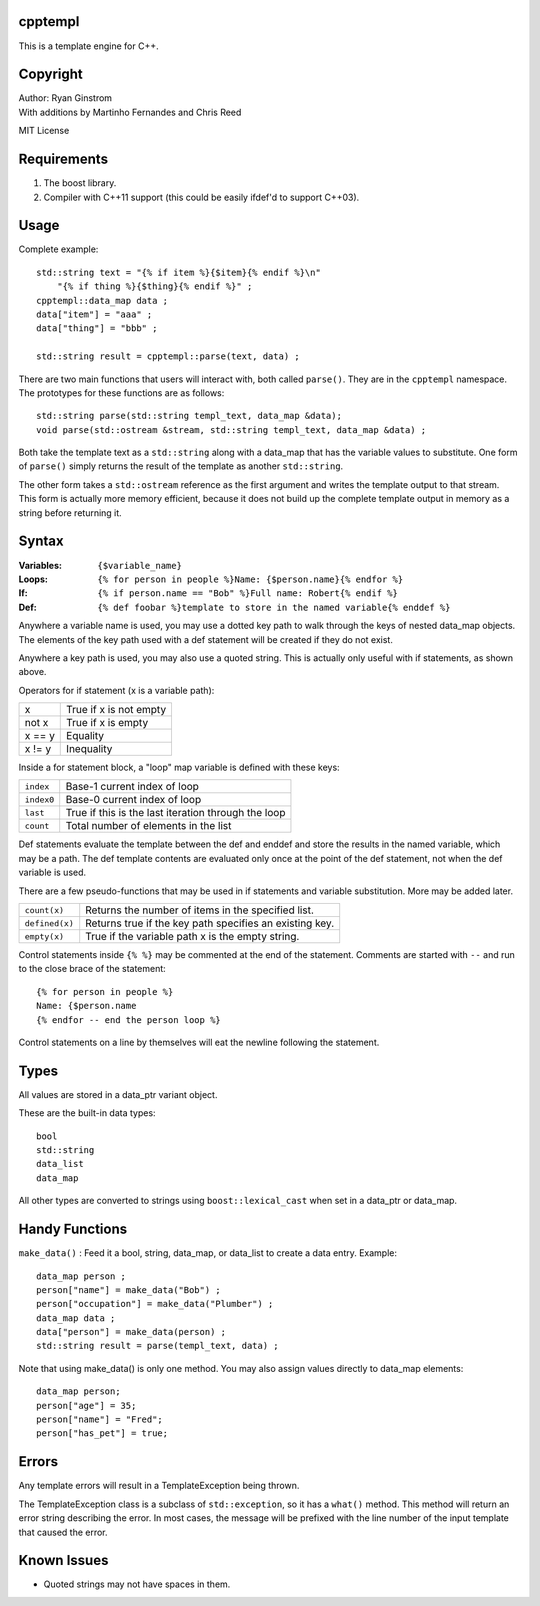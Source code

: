 cpptempl
=================
This is a template engine for C++.

Copyright
==================
| Author: Ryan Ginstrom
| With additions by Martinho Fernandes and Chris Reed

MIT License

Requirements
==================
1. The boost library.
2. Compiler with C++11 support (this could be easily ifdef'd to support C++03).

Usage
=======================
Complete example::

    std::string text = "{% if item %}{$item}{% endif %}\n"
        "{% if thing %}{$thing}{% endif %}" ;
    cpptempl::data_map data ;
    data["item"] = "aaa" ;
    data["thing"] = "bbb" ;

    std::string result = cpptempl::parse(text, data) ;

There are two main functions that users will interact with, both called ``parse()``. They
are in the ``cpptempl`` namespace. The prototypes for these functions are as follows::

    std::string parse(std::string templ_text, data_map &data);
    void parse(std::ostream &stream, std::string templ_text, data_map &data) ;

Both take the template text as a ``std::string`` along with a data_map that has the variable
values to substitute. One form of ``parse()`` simply returns the result of the template
as another ``std::string``.

The other form takes a ``std::ostream`` reference as the first argument and writes the
template output to that stream. This form is actually more memory efficient, because it
does not build up the complete template output in memory as a string before returning it.

Syntax
=================
:Variables:
    ``{$variable_name}``
:Loops:
    ``{% for person in people %}Name: {$person.name}{% endfor %}``
:If:
    ``{% if person.name == "Bob" %}Full name: Robert{% endif %}``
:Def:
    ``{% def foobar %}template to store in the named variable{% enddef %}``

Anywhere a variable name is used, you may use a dotted key path to walk through the
keys of nested data_map objects. The elements of the key path used with a def statement
will be created if they do not exist.

Anywhere a key path is used, you may also use a quoted string. This is actually only
useful with if statements, as shown above.

Operators for if statement (x is a variable path):

==========  =======================================================
x           True if x is not empty
not x       True if x is empty
x == y      Equality
x != y      Inequality
==========  =======================================================

Inside a for statement block, a "loop" map variable is defined with these keys:

==========  =======================================================
``index``   Base-1 current index of loop
``index0``  Base-0 current index of loop
``last``    True if this is the last iteration through the loop
``count``   Total number of elements in the list
==========  =======================================================

Def statements evaluate the template between the def and enddef and store the results
in the named variable, which may be a path. The def template contents are evaluated
only once at the point of the def statement, not when the def variable is used.

There are a few pseudo-functions that may be used in if statements and variable
substitution. More may be added later.

===============  ===========================================================
``count(x)``     Returns the number of items in the specified list.
``defined(x)``   Returns true if the key path specifies an existing key.
``empty(x)``     True if the variable path x is the empty string.
===============  ===========================================================

Control statements inside ``{% %}`` may be commented at the end of the statement. Comments
are started with ``--`` and run to the close brace of the statement::

    {% for person in people %}
    Name: {$person.name
    {% endfor -- end the person loop %}

Control statements on a line by themselves will eat the newline following the statement.

Types
==================
All values are stored in a data_ptr variant object.

These are the built-in data types::

    bool
    std::string
    data_list
    data_map

All other types are converted to strings using ``boost::lexical_cast`` when set in
a data_ptr or data_map.

Handy Functions
========================
``make_data()`` : Feed it a bool, string, data_map, or data_list to create a data entry.
Example::

    data_map person ;
    person["name"] = make_data("Bob") ;
    person["occupation"] = make_data("Plumber") ;
    data_map data ;
    data["person"] = make_data(person) ;
    std::string result = parse(templ_text, data) ;

Note that using make_data() is only one method. You may also assign values directly to
data_map elements::

    data_map person;
    person["age"] = 35;
    person["name"] = "Fred";
    person["has_pet"] = true;

Errors
==================
Any template errors will result in a TemplateException being thrown.

The TemplateException class is a subclass of ``std::exception``, so it has a ``what()``
method. This method will return an error string describing the error. In most cases,
the message will be prefixed with the line number of the input template that caused the
error.

Known Issues
==================
- Quoted strings may not have spaces in them.

